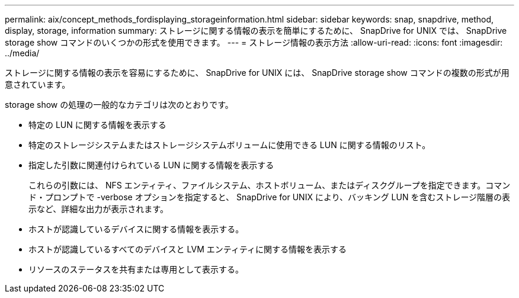 ---
permalink: aix/concept_methods_fordisplaying_storageinformation.html 
sidebar: sidebar 
keywords: snap, snapdrive, method, display, storage, information 
summary: ストレージに関する情報の表示を簡単にするために、 SnapDrive for UNIX では、 SnapDrive storage show コマンドのいくつかの形式を使用できます。 
---
= ストレージ情報の表示方法
:allow-uri-read: 
:icons: font
:imagesdir: ../media/


[role="lead"]
ストレージに関する情報の表示を容易にするために、 SnapDrive for UNIX には、 SnapDrive storage show コマンドの複数の形式が用意されています。

storage show の処理の一般的なカテゴリは次のとおりです。

* 特定の LUN に関する情報を表示する
* 特定のストレージシステムまたはストレージシステムボリュームに使用できる LUN に関する情報のリスト。
* 指定した引数に関連付けられている LUN に関する情報を表示する
+
これらの引数には、 NFS エンティティ、ファイルシステム、ホストボリューム、またはディスクグループを指定できます。コマンド・プロンプトで -verbose オプションを指定すると、 SnapDrive for UNIX により、バッキング LUN を含むストレージ階層の表示など、詳細な出力が表示されます。

* ホストが認識しているデバイスに関する情報を表示する。
* ホストが認識しているすべてのデバイスと LVM エンティティに関する情報を表示する
* リソースのステータスを共有または専用として表示する。

